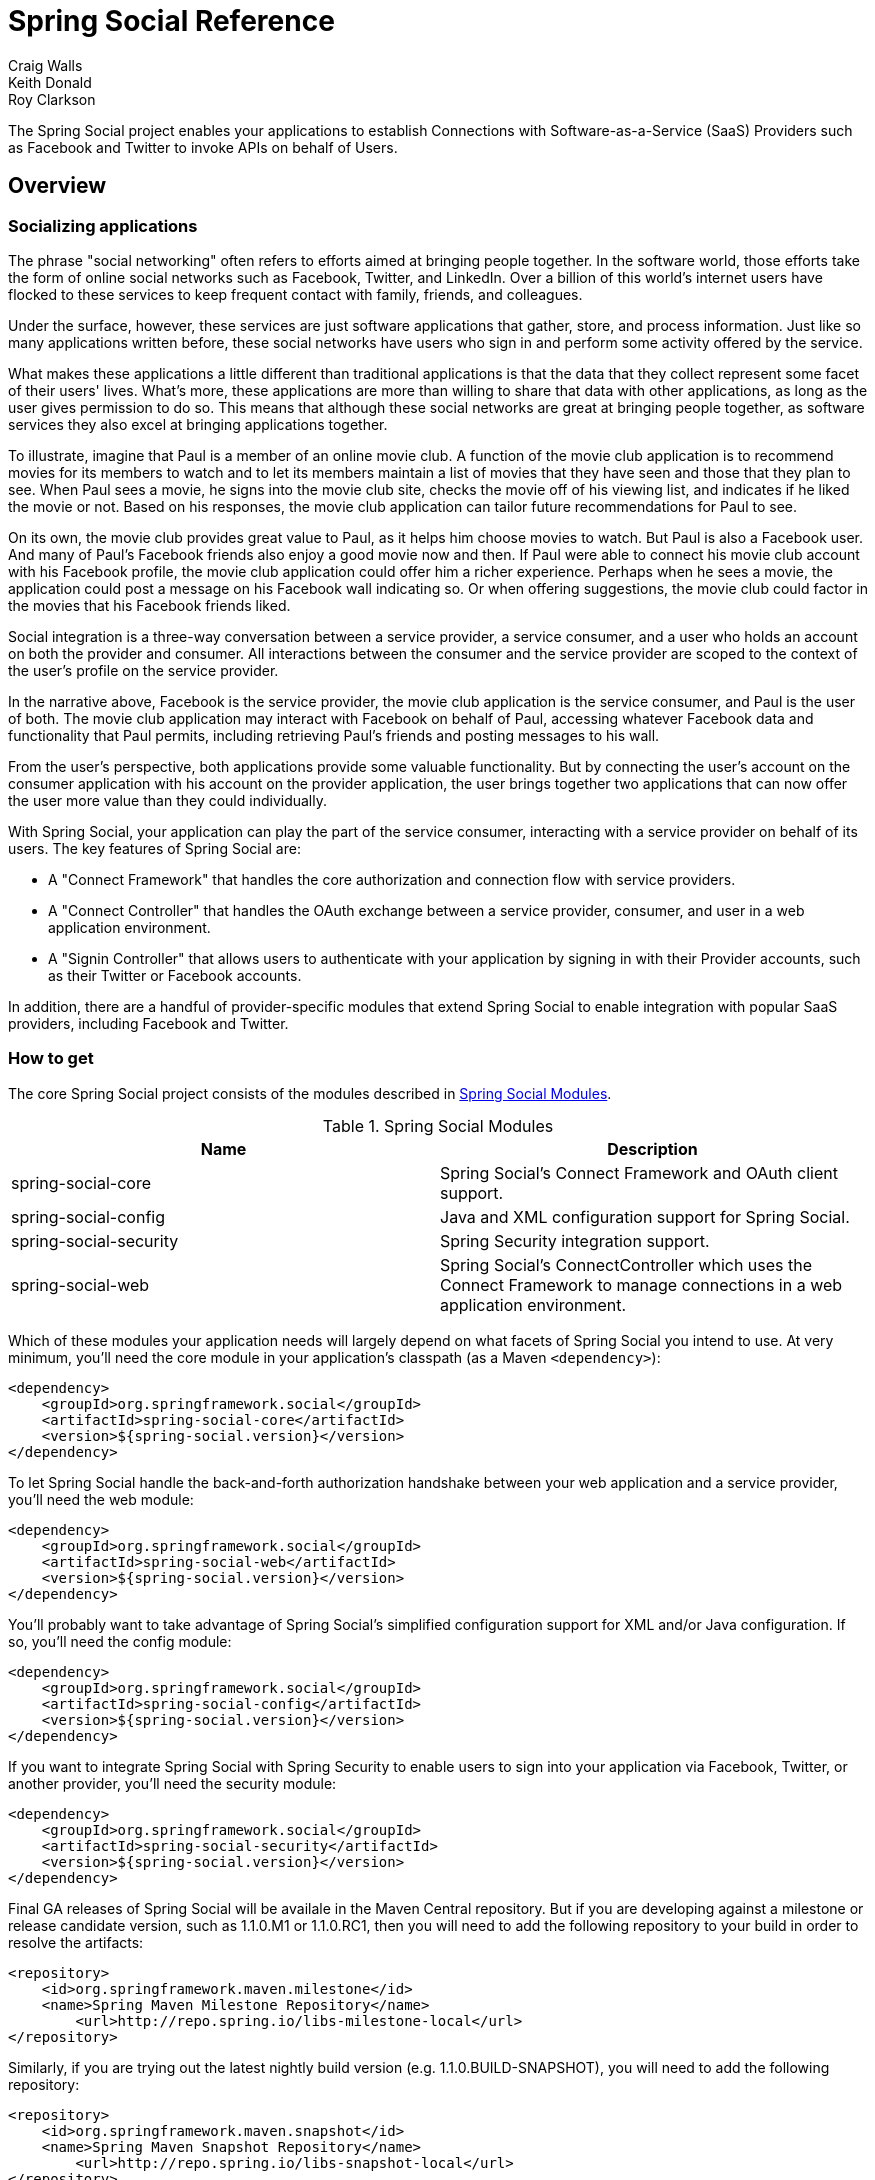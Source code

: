 = Spring Social Reference
Craig Walls; Keith Donald; Roy Clarkson

The Spring Social project enables your applications to establish
Connections with Software-as-a-Service (SaaS) Providers such as Facebook
and Twitter to invoke APIs on behalf of Users.

== Overview

[[section_preface]]
=== Socializing applications
The phrase "social networking" often refers to efforts aimed at bringing
people together. In the software world, those efforts take the form of
online social networks such as Facebook, Twitter, and LinkedIn. Over a 
billion of this world's internet users have flocked to these
services to keep frequent contact with family, friends, and colleagues.

Under the surface, however, these services are just software
applications that gather, store, and process information. Just like so
many applications written before, these social networks have users who
sign in and perform some activity offered by the service.

What makes these applications a little different than traditional
applications is that the data that they collect represent some facet of
their users' lives. What's more, these applications are more than
willing to share that data with other applications, as long as the user
gives permission to do so. This means that although these social
networks are great at bringing people together, as software services
they also excel at bringing applications together.

To illustrate, imagine that Paul is a member of an online movie club. A
function of the movie club application is to recommend movies for its
members to watch and to let its members maintain a list of movies that
they have seen and those that they plan to see. When Paul sees a movie,
he signs into the movie club site, checks the movie off of his viewing
list, and indicates if he liked the movie or not. Based on his
responses, the movie club application can tailor future recommendations
for Paul to see.

On its own, the movie club provides great value to Paul, as it helps him
choose movies to watch. But Paul is also a Facebook user. And many of
Paul's Facebook friends also enjoy a good movie now and then. If Paul
were able to connect his movie club account with his Facebook profile,
the movie club application could offer him a richer experience. Perhaps
when he sees a movie, the application could post a message on his
Facebook wall indicating so. Or when offering suggestions, the movie
club could factor in the movies that his Facebook friends liked.

Social integration is a three-way conversation between a service
provider, a service consumer, and a user who holds an account on both
the provider and consumer. All interactions between the consumer and the
service provider are scoped to the context of the user's profile on the
service provider.

In the narrative above, Facebook is the service provider, the movie club
application is the service consumer, and Paul is the user of both. The
movie club application may interact with Facebook on behalf of Paul,
accessing whatever Facebook data and functionality that Paul permits,
including retrieving Paul's friends and posting messages to his wall.

From the user's perspective, both applications provide some valuable
functionality. But by connecting the user's account on the consumer
application with his account on the provider application, the user
brings together two applications that can now offer the user more value
than they could individually.

With Spring Social, your application can play the part of the service
consumer, interacting with a service provider on behalf of its users.
The key features of Spring Social are:

* A "Connect Framework" that handles the core authorization and
connection flow with service providers.
* A "Connect Controller" that handles the OAuth exchange between a
service provider, consumer, and user in a web application environment.
* A "Signin Controller" that allows users to authenticate with your
application by signing in with their Provider accounts, such as their
Twitter or Facebook accounts.

In addition, there are a handful of provider-specific modules that
extend Spring Social to enable integration with popular SaaS providers,
including Facebook and Twitter.

[[section_how-to-get]]
=== How to get
The core Spring Social project consists of the modules described in <<table_modules>>.

[[table_modules]]
.Spring Social Modules
[options="header"]
|=======================================================================
|Name |Description
|spring-social-core |Spring Social's Connect Framework and OAuth client support.
|spring-social-config |Java and XML configuration support for Spring Social.
|spring-social-security |Spring Security integration support.
|spring-social-web |Spring Social's ConnectController which uses the Connect Framework to manage connections in a web application environment.
|=======================================================================

Which of these modules your application needs will largely depend on
what facets of Spring Social you intend to use. At very minimum, you'll
need the core module in your application's classpath (as a Maven `<dependency>`):

```xml
<dependency>
    <groupId>org.springframework.social</groupId>
    <artifactId>spring-social-core</artifactId>
    <version>${spring-social.version}</version>
</dependency>
```

To let Spring Social handle the back-and-forth authorization handshake
between your web application and a service provider, you'll need the web
module:

```xml
<dependency>
    <groupId>org.springframework.social</groupId>
    <artifactId>spring-social-web</artifactId>
    <version>${spring-social.version}</version>
</dependency>
```

You'll probably want to take advantage of Spring Social's simplified configuration
support for XML and/or Java configuration. If so, you'll need the config module:

```xml
<dependency>
    <groupId>org.springframework.social</groupId>
    <artifactId>spring-social-config</artifactId>
    <version>${spring-social.version}</version>
</dependency>
```

If you want to integrate Spring Social with Spring Security to enable users to sign
into your application via Facebook, Twitter, or another provider, you'll need the
security module:

```xml
<dependency>
    <groupId>org.springframework.social</groupId>
    <artifactId>spring-social-security</artifactId>
    <version>${spring-social.version}</version>
</dependency>
```

Final GA releases of Spring Social will be availale in the Maven Central repository.
But if you are developing against a milestone or release candidate version,
such as 1.1.0.M1 or 1.1.0.RC1, then you will need to add the following
repository to your build in order to resolve the artifacts:

```xml
<repository>
    <id>org.springframework.maven.milestone</id>
    <name>Spring Maven Milestone Repository</name>
        <url>http://repo.spring.io/libs-milestone-local</url>
</repository>
```

Similarly, if you are trying out the latest nightly build version (e.g.
1.1.0.BUILD-SNAPSHOT), you will need to add the following repository:

```xml
<repository>
    <id>org.springframework.maven.snapshot</id>
    <name>Spring Maven Snapshot Repository</name>
        <url>http://repo.spring.io/libs-snapshot-local</url>
</repository>
```

[[section_client-modules]]
==== Client modules
In addition to modules that make up the core Spring Social project,
there are a number of provider-specific client modules that are released
separately that provide connectivity and API bindings to popular SaaS
providers. These client modules are listed in <<table_clientModules>>.

[[table_clientModules]]
.Spring Social Client Modules
[options="header"]
|=======================================================================
|Name |Maven group ID |Maven artifact ID
|http://docs.spring.io/spring-social-facebook/docs/1.0.x/reference/html/[Spring Social Facebook] |org.springframework.social |spring-social-facebook
|http://docs.spring.io/spring-social-twitter/docs/1.0.x/reference/html/[Spring Social Twitter] |org.springframework.social |spring-social-twitter
|http://docs.spring.io/spring-social-linkedin/docs/1.0.x/reference/html/[Spring Social LinkedIn] |org.springframework.social |spring-social-linkedin
|http://docs.spring.io/spring-social-github/docs/1.0.x/reference/html/[Spring Social GitHub] |org.springframework.social |spring-social-github
|http://docs.spring.io/spring-social-tripit/docs/1.0.x/reference/html/[Spring Social TripIt] |org.springframework.social |spring-social-tripit
|=======================================================================

All of these modules are optional, depending on the connectivity needs
of your application. For instance, if your application will connect with
Facebook, you'll want to add the Facebook module to your project:

```xml
<dependency>
    <groupId>org.springframework.social</groupId>
    <artifactId>spring-social-facebook</artifactId>
    <version>${spring-social-facebook.version}</version>
</dependency>
```

Note that each of the client modules will progress and release on a
different schedule than Spring Social. Consequently, the version numbers
for any given client module may not align with Spring Social or any
other client module.

Refer to each client module's reference documentation for details on
connectivity and the API binding.

[[section_dependencies]]
==== Dependencies
Spring Social depends on a few things to run. Most dependencies are
optional and an effort has been made to keep the required dependencies
to a minimum. The project dependencies are described in this section.

===== Java
Spring Social requires Java 1.6 or greater.

===== Java Servlet API
The Spring Social web support requires Java Servlet 2.5 or greater
(Tomcat 6+). We recommend, however, that you use Java Servlet 3.0 or greater.

===== Spring Framework
Spring Social depends on RestTemplate provided by the core
http://www.springsource.org/documentation[Spring Framework] in the
spring-web module. It requires Spring Framework version 3.1 or above, although
Spring Framework 4.0 is recommended.

===== Spring Security Crypto
If you're not already using Spring Security to secure your application,
you'll need to add the standalone crypto module. This is required for
OAuth1 request signing and encrypting credentials when persisting
Connection data. If you're already using Spring Security, there is
nothing for you to do because the crypto library comes included.

```xml
<dependency>
    <groupId>org.springframework.security</groupId>
    <artifactId>spring-security-crypto</artifactId>
    <version>3.2.1.RELEASE</version>
</dependency>
```

===== Apache HttpComponents
Spring Social has an optional dependency on
http://hc.apache.org/httpcomponents-client-ga[Apache HttpComponents]. If
the HttpComponents HttpClient library is present, it will use it as the
HTTP client (which is generally recommended). Otherwise, it will fall
back on standard J2SE facilities.

```xml
<dependency>
    <groupId>org.apache.httpcomponents</groupId>
    <artifactId>httpclient</artifactId>
    <version>4.3.3</version>
</dependency>
```

===== Jackson JSON Processor
Spring Social's provider API bindings rely on the
http://jackson.codehaus.org/[Jackson JSON Processor] to map JSON
responses to Java objects. Each binding, such as Facebook or Twitter,
transitively depends on Jackson 2.3.2, so there's nothing special to do
to add Jackson to your project's Maven or Gradle build.

==== Sample Code
We have created a few sample applications to illustrate the capabilities
of Spring Social. To obtain the
https://github.com/SpringSource/spring-social-samples code, use the
following git command:

```sh
$ git clone git://github.com/SpringSource/spring-social-samples.git
```

The Spring Social Samples project includes the following samples:

* spring-social-quickstart - Designed to get you up and running quickly.
* spring-social-showcase - Illustrates most of Spring Social's features.
* spring-social-showcase-sec - Illustrates most of Spring Social's features,
including Spring Security integration.
* spring-social-movies - Shows how to extend Spring Social to implement
a new ServiceProvider and API binding.
* spring-social-twitter4j - Shows how to extend Spring Social and re-use
an existing API binding.
* spring-social-popup - Shows how to use Spring Social to drive a
browser popup-based connection flow.
* spring-social-canvas - Demonstrates how to use Spring Social within a
Facebook Canvas application.

[[section_connectFramework]]
== Service Provider 'Connect' Framework
The `spring-social-core` module includes a _Service Provider Connect Framework_ 
for managing connections to Software-as-a-Service (SaaS)
providers such as Facebook and Twitter. This framework allows your
application to establish connections between local user accounts and
accounts those users have with external service providers. Once a
connection is established, it can be be used to obtain a strongly-typed
Java binding to the ServiceProvider's API, giving your application the
ability to invoke the API on behalf of a user.

To illustrate, consider Facebook as an example ServiceProvider. Suppose
your application, AcmeApp, allows users to share content with their
Facebook friends. To support this, a connection needs to be established
between a user's AcmeApp account and her Facebook account. Once
established, a Facebook instance can be obtained and used to post
content to the user's wall. Spring Social's 'Connect' framework provides
a clean API for managing service provider connections such as this.

[[section_coreApi]]
=== Core API
The `Connection<A>` interface models a connection to an external service
provider such as Facebook:

```java
public interface Connection<A> extends Serializable {
    
    ConnectionKey getKey();
    
    String getDisplayName();

    String getProfileUrl();

    String getImageUrl();

    void sync();

    boolean test();

    boolean hasExpired();

    void refresh();

    UserProfile fetchUserProfile();

    void updateStatus(String message);

    A getApi();

    ConnectionData createData();

}
```

Each connection is uniquely identified by a composite key consisting of
a `providerId` (e.g. 'facebook') and connected `providerUserId` (e.g.
'738140579', for Craig Walls' Facebook ID). This key tells you what
provider user the connection is connected to.

A connection has a number of meta-properties that can be used to render
it on a screen, including a `displayName`, `profileUrl`, and `imageUrl`. As an
example, the following HTML template snippet could be used to generate a
link to the connected user's profile on the provider's site:

```xml
<img src="${connection.imageUrl}" /> <a href="${connection.profileUrl}">${connection.displayName}</a>            
```

The value of these properties may depend on the state of the provider
user's profile. In this case, `sync()` can be called to synchronize these
values if the user's profile is updated.

A connection can be tested to determine if its authorization credentials
are valid. If invalid, the connection may have expired or been revoked
by the provider. If the connection has expired, a connection may be
refreshed to renew its authorization credentials.

A connection provides several operations that allow the client
application to invoke the ServiceProvider's API in a uniform way. This
includes the ability to fetch a model of the user's profile and update
the user's status in the provider's system.

A connection's parameterized type `<A>` represents the Java binding to the
ServiceProvider's native API. An instance of this API binding can be
obtained by calling `getApi()`. As an example, a Facebook connection
instance would be parameterized as `Connection<Facebook>`. `getApi()`
would return a Facebook instance that provides a Java binding to
Facebook's graph API for a specific Facebook user.

Finally, the internal state of a connection can be captured for transfer
between layers of your application by calling `createData()`. This could
be used to persist the connection in a database, or serialize it over
the network.

To put this model into action, suppose we have a reference to a
`Connection<Twitter>` instance. Suppose the connected user is the Twitter
user with screen name 'jbauer'.

1.  Connection#getKey() would return ('twitter', '14710604') where
'14710604' is @jbauer's Twitter-assigned user id that never changes.
2.  Connection#getDisplayName() would return '@jbauer'.
3.  Connection#getProfileUrl() would return
'http://twitter.com/jbauer'.
4.  Connection#getImageUrl() would return
'http://a0.twimg.com/profile_images/105951287/IMG_5863_2_normal.jpg'.
5.  Connection#sync() would synchronize the state of the connection with
@jbauer's profile.
6.  Connection#test() would return true indicating the authorization
credentials associated with the Twitter connection are valid. This
assumes Twitter has not revoked the AcmeApp client application, and
@jbauer has not reset his authorization credentials (Twitter
connections do not expire).
7.  Connection#hasExpired() would return false.
8.  Connection#refresh() would not do anything since connections to
Twitter do not expire.
9.  Connection#fetchUserProfile() would make a remote API call to
Twitter to get @jbauer's profile data and normalize it into a
UserProfile model.
10. Connection#updateStatus(String) would post a status update to
@jbauer's timeline.
11. Connection#getApi() would return a Twitter giving the client
application access to the full capabilities of Twitter's native API.
12. Connection#createData() would return ConnectionData that could be
serialized and used to restore the connection at a later time.

[[section_establishingConnections]]
=== Establishing connections
So far we have discussed how existing connections are modeled, but we
have not yet discussed how new connections are established. The manner
in which connections between local users and provider users are
established varies based on the authorization protocol used by the
ServiceProvider. Some service providers use OAuth, others use Basic
Auth, others may use something else. Spring Social currently provides
native support for OAuth-based service providers, including support for
OAuth 1 and OAuth 2. This covers the leading social networks, such as
Facebook and Twitter, all of which use OAuth to secure their APIs.
Support for other authorization protocols can be added by extending the
framework.

Each authorization protocol is treated as an implementation detail where
protocol-specifics are kept out of the core Connection API. A
ConnectionFactory abstraction encapsulates the construction of
connections that use a specific authorization protocol. In the following
sections, we will discuss the major ConnectionFactory classes provided
by the framework. Each section will also describe the protocol-specific
flow required to establish a new connection.

[[section_oauth2ServiceProviders]]
==== OAuth2 service providers
OAuth 2 is rapidly becoming a preferred authorization protocol, and is
used by major service providers such as Facebook, Github, Foursquare,
and Google. In Spring Social, an `OAuth2ConnectionFactory` is used to
establish connections with a OAuth2-based service provider:

```java
public class OAuth2ConnectionFactory<A> extends ConnectionFactory<A> {

    public OAuth2Operations getOAuthOperations();

    public Connection<A> createConnection(AccessGrant accessGrant);

    public Connection<A> createConnection(ConnectionData data);

    public void setScope(String scope);

    public String getScope();

    public String generateState();

    public boolean supportsStateParameter();

}
```

`getOAuthOperations()` returns an API to use to conduct the authorization
flow, or "OAuth Dance", with a service provider. The result of this flow
is an AccessGrant that can be used to establish a connection with a
local user account by calling createConnection. The OAuth2Operations
interface is shown below:

```java
public interface OAuth2Operations {

    String buildAuthorizeUrl(OAuth2Parameters parameters);

    String buildAuthorizeUrl(GrantType grantType, OAuth2Parameters parameters);

    String buildAuthenticateUrl(OAuth2Parameters parameters);

    String buildAuthenticateUrl(GrantType grantType, OAuth2Parameters parameters);

    AccessGrant exchangeForAccess(String authorizationCode, String redirectUri, 
        MultiValueMap<String, String> additionalParameters);

    AccessGrant exchangeCredentialsForAccess(String username, String password, 
        MultiValueMap<String, String> additionalParameters);

    AccessGrant refreshAccess(String refreshToken,
        MultiValueMap<String, String> additionalParameters);

    AccessGrant authenticateClient();

    AccessGrant authenticateClient(String scope);

}
```

Callers are first expected to call `buildAuthorizeUrl(GrantType, OAuth2Parameters)` 
to construct the URL to redirect the user to for
connection authorization. Upon user authorization, the authorization code
returned by the provider should be exchanged for an `AccessGrant`. The
`AccessGrant` should then used to create a connection. This flow is
illustrated below:

image:resources/images/oauth2_flow.png[image]

As you can see, there is a back-and-forth conversation that takes place
between the application and the service provider to grant the
application access to the provider account. This exchange, commonly
known as the "OAuth Dance", follows these steps:

1.  The flow starts by the application redirecting the user to the
provider's authorization URL. Here the provider displays a web page
asking the user if he or she wishes to grant the application access to
read and update their data.
2.  The user agrees to grant the application access.
3.  The service provider redirects the user back to the application (via
the redirect URI), passing an authorization code as a parameter.
4.  The application exchanges the authorization code for an access
grant.
5.  The service provider issues the access grant to the application. The
grant includes an access token and a refresh token. One receipt of these
tokens, the "OAuth dance" is complete.
6.  The application uses the AccessGrant to establish a connection
between the local user account and the external provider account. With
the connection established, the application can now obtain a reference
to the Service API and invoke the provider on behalf of the user.

The example code below shows use of a FacebookConnectionFactory to
create a connection to Facebook using the OAuth2 server-side flow
illustrated above. Here, `FacebookConnectionFactory` is a subclass of
`OAuth2ConnectionFactory`:

```java
FacebookConnectionFactory connectionFactory = 
    new FacebookConnectionFactory("clientId", "clientSecret");
OAuth2Operations oauthOperations = connectionFactory.getOAuthOperations();
OAuth2Parameters params = new OAuth2Parameters();
params.setRedirectUri("https://my-callback-url");
String authorizeUrl = oauthOperations.buildAuthorizeUrl(params);
response.sendRedirect(authorizeUrl);

// upon receiving the callback from the provider:
AccessGrant accessGrant = oauthOperations.exchangeForAccess(authorizationCode, "https://my-callback-url", null);
Connection<Facebook> connection = connectionFactory.createConnection(accessGrant);
```

The following example illustrates the client-side "implicit"
authorization flow also supported by OAuth2. The difference between this
flow and the server-side "authorization code" flow above is the provider
callback directly contains the access grant (no additional exchange is
necessary). This flow is appropriate for clients incapable of keeping
the access grant credentials confidential, such as a mobile device or
JavaScript-based user agent.

```java
FacebookConnectionFactory connectionFactory = 
    new FacebookConnectionFactory("clientId", "clientSecret");
OAuth2Operations oauthOperations = connectionFactory.getOAuthOperations();
OAuth2Parameters params = new OAuth2Parameters();
params.setRedirectUri("https://my-callback-url");
String authorizeUrl = oauthOperations.buildAuthorizeUrl(GrantType.IMPLICIT_GRANT, params);
response.sendRedirect(authorizeUrl);

// upon receiving the callback from the provider:
AccessGrant accessGrant = new AccessGrant(accessToken);
Connection<Facebook> connection = connectionFactory.createConnection(accessGrant);
```

[[section_oauth1ServiceProviders]]
==== OAuth1 service providers

OAuth 1 is the previous version of the OAuth protocol. It is more
complex OAuth 2, and sufficiently different that it is supported
separately. Twitter, Linked In, and TripIt are some of the well-known
ServiceProviders that use OAuth 1. In Spring Social, the
OAuth1ConnectionFactory allows you to create connections to a
OAuth1-based Service Provider:

```java
public class OAuth1ConnectionFactory<A> extends ConnectionFactory<A> {

    public OAuth1Operations getOAuthOperations();

    public Connection<A> createConnection(OAuthToken accessToken);

    public Connection<A> createConnection(ConnectionData data);

}
```

Like a OAuth2-based provider, getOAuthOperations() returns an API to use
to conduct the authorization flow, or "OAuth Dance". The result of the
OAuth 1 flow is an `OAuthToken` that can be used to establish a connection
with a local user account by calling `createConnection()`. The
`OAuth1Operations` interface is shown below:

```java
public interface OAuth1Operations {

    OAuth1Version getVersion();

    OAuthToken fetchRequestToken(String callbackUrl, 
        MultiValueMap<String, String> additionalParameters);

    String buildAuthorizeUrl(String requestToken, OAuth1Parameters parameters);

    String buildAuthenticateUrl(String requestToken, OAuth1Parameters parameters);

    OAuthToken exchangeForAccessToken(AuthorizedRequestToken requestToken, 
        MultiValueMap<String, String> additionalParameters);

}
```

Callers are first expected to call `fetchNewRequestToken(String)` to
obtain a temporary token from the service provider to use during the
authorization session. Next, callers should call
`buildAuthorizeUrl(String, OAuth1Parameters)` to construct the URL to
redirect the user to for connection authorization. Upon user
authorization, the authorized request token returned by the provider
should be exchanged for an access token. The access token should then
used to create a connection. This flow is illustrated below:

image:resources/images/oauth1_flow.png[image]

1.  The flow starts with the application asking for a request token. The
purpose of the request token is to obtain user approval and it can only
be used to obtain an access token. In OAuth 1.0a, the consumer callback
URL is passed to the provider when asking for a request token.
2.  The service provider issues a request token to the consumer.
3.  The application redirects the user to the provider's authorization
page, passing the request token as a parameter. In OAuth 1.0, the
callback URL is also passed as a parameter in this step.
4.  The service provider prompts the user to authorize the consumer
application and the user agrees.
5.  The service provider redirects the user's browser back to the
application (via the callback URL). In OAuth 1.0a, this redirect
includes a verifier code as a parameter. At this point, the request
token is authorized.
6.  The application exchanges the authorized request token (including
the verifier in OAuth 1.0a) for an access token.
7.  The service provider issues an access token to the consumer. The
"dance" is now complete.
8.  The application uses the access token to establish a connection
between the local user account and the external provider account. With
the connection established, the application can now obtain a reference
to the Service API and invoke the provider on behalf of the user.

The example code below shows use of a TwitterConnectionFactory to create
a connection to Facebook using the OAuth1 server-side flow illustrated
above. Here, TwitterConnectionFactory is a subclass of
OAuth1ConnectionFactory:

```java
TwitterConnectionFactory connectionFactory = 
    new TwitterConnectionFactory("consumerKey", "consumerSecret");
OAuth1Operations oauthOperations = connectionFactory.getOAuthOperations();
OAuthToken requestToken = oauthOperations.fetchRequestToken("https://my-callback-url", null);
String authorizeUrl = oauthOperations.buildAuthorizeUrl(requestToken, OAuth1Parameters.NONE);
response.sendRedirect(authorizeUrl);

// upon receiving the callback from the provider:
OAuthToken accessToken = oauthOperations.exchangeForAccessToken(
    new AuthorizedRequestToken(requestToken, oauthVerifier), null);
Connection<Twitter> connection = connectionFactory.createConnection(accessToken);
```

[[section_registeringConnectionFactories]]
==== Registering ConnectionFactory instances

As you will see in subsequent sections of this reference guide, Spring
Social provides infrastructure for establishing connections to one or
more providers in a dynamic, self-service manner. For example, one
client application may allow users to connect to Facebook, Twitter, and
LinkedIn. Another might integrate Github and Pivotal Tracker. 
In Java configuration, you can configure connection factories by overriding `SocialConfigurer`'s 
`addConnectionFactories()` method:

```java
@Override
public void addConnectionFactories(ConnectionFactoryConfigurer cfConfig, Environment env) {
	cfConfig.addConnectionFactory(new TwitterConnectionFactory("clientId", "clientSecret"));
	cfConfig.addConnectionFactory(new TwitterConnectionFactory("consumerKey", "consumerSecret"));
	cfConfig.addConnectionFactory(new LinkedInConnectionFactory("consumerKey", "consumerSecret"));
}
```

This creates a registry of connection factories that other objects can use
to lookup connection factories dynamically.
The connection factory registry implements the `ConnectionFactoryLocator` interface:

```java
public interface ConnectionFactoryLocator {

    ConnectionFactory<?> getConnectionFactory(String providerId);

    <A> ConnectionFactory<A> getConnectionFactory(Class<A> apiType);
    
    Set<String> registeredProviderIds();

}
```

Example usage of a `ConnectionFactoryLocator` is shown below:

```java
// generic lookup by providerId
ConnectionFactory<?> connectionFactory = locator.getConnectionFactory("facebook");

// typed lookup by service api type
ConnectionFactory<Facebook> connectionFactory = locator.getConnectionFactory(Facebook.class);    
```

[[section_persistingConnections]]
=== Persisting connections
After a connection has been established, you may wish to persist it for
later use. This makes things convenient for the user since a connection
can simply be restored from its persistent form and does not need to be
established again. Spring Social provides a `ConnectionRepository`
interface for managing the persistence of a user's connections:

```java
public interface ConnectionRepository {

    MultiValueMap<String, Connection<?>> findAllConnections();
    
    List<Connection<?>> findConnections(String providerId);

    <A> List<Connection<A>> findConnections(Class<A> apiType);

    MultiValueMap<String, Connection<?>> findConnectionsToUsers(
        MultiValueMap<String, String> providerUserIds);

    Connection<?> getConnection(ConnectionKey connectionKey);

    <A> Connection<A> getConnection(Class<A> apiType, String providerUserId);   

    <A> Connection<A> getPrimaryConnection(Class<A> apiType);

    <A> Connection<A> findPrimaryConnection(Class<A> apiType);
    
    void addConnection(Connection<?> connection);

    void updateConnection(Connection<?> connection);

    void removeConnections(String providerId);

    void removeConnection(ConnectionKey connectionKey);

}
```

As you can see, this interface provides a number of operations for
adding, updating, removing, and finding `Connection`s. Consult the JavaDoc
API of this interface for a full description of these operations. Note
that all operations on this repository are scoped relative to the
"current user" that has authenticated with your local application. For
standalone, desktop, or mobile environments that only have one user this
distinction isn't important. In a multi-user web application
environment, this implies `ConnectionRepository` instances will be
request-scoped.

For multi-user environments, Spring Social provides a
`UsersConnectionRepository` that provides access to the global store of
connections across all users:

```java
public interface UsersConnectionRepository {

    List<String> findUserIdsWithConnection(Connection<?> connection);

    Set<String> findUserIdsConnectedTo(String providerId, Set<String> providerUserIds);

    ConnectionRepository createConnectionRepository(String userId);

}
```

As you can see, this repository acts as a factory for
`ConnectionRepository` instances scoped to a single user, as well as
exposes a couple of multi-user operations. These operations include the
ability to lookup the local userIds associated with connections to
support provider user sign-in and "registered friends" scenarios.
Consult the JavaDoc API of this interface for a full description.

[[section_jdbcConnectionFactory]]
==== JDBC-based persistence
Spring Social provides a `JdbcUsersConnectionRepository` implementation
capable of persisting connections to a RDBMS. The database schema
designed to back this repository is defined as follows:

```sql
create table UserConnection (userId varchar(255) not null,
    providerId varchar(255) not null,
    providerUserId varchar(255),
    rank int not null,
    displayName varchar(255),
    profileUrl varchar(512),
    imageUrl varchar(512),
    accessToken varchar(255) not null,                  
    secret varchar(255),
    refreshToken varchar(255),
    expireTime bigint,
    primary key (userId, providerId, providerUserId));
create unique index UserConnectionRank on UserConnection(userId, providerId, rank);
```

For convenience in bootstrapping the schema from a running application,
this schema definition is available in the `spring-social-core` module
as a resource at the path
/org/springframework/social/connect/jdbc/JdbcUsersConnectionRepository.sql.
Note that although this schema was designed with compatibility in mind,
it may not be compatible with all databases. You may need to adapt this
schema definition to accommodate any peculiarities of your chosen
database.

The implementation also provides support for encrypting authorization
credentials so they are not stored in plain-text.

The example code below demonstrates construction and usage of a
`JdbcUsersConnectionRepository`:

```java
// JDBC DataSource pointing to the DB where connection data is stored
DataSource dataSource = ...;

// locator for factories needed to construct Connections when restoring from persistent form
ConnectionFactoryLocator connectionFactoryLocator = ...;

// encryptor of connection authorization credentials
TextEncryptor encryptor = ...;

UsersConnectionRepository usersConnectionRepository =
    new JdbcUsersConnectionRepository(dataSource, connectionFactoryLocator, encryptor);

// create a connection repository for the single-user 'jbauer'
ConnectionRepository repository = usersConnectionRepository.createConnectionRepository("jbauer");

// find jbauer's primary Facebook connection
Connection<Facebook> connection = repository.findPrimaryConnection(Facebook.class);
```

[[section_inMemoryConnectionFactory]]
==== Persisting connections in memory

As a convenient alternative to `JdbcUsersConnectionRepository` and `JdbcConnectionRepository`,
Spring Social also provides `InMemoryUsersConnectionRepository` and `InMemoryConnectionRepository`.
These in-memory repositories are useful for development-time and testing, but aren't recommended for
production use.

The example code below demonstrates construction and usage of an `InMemoryUsersConnectionRepository`:

```java
// locator for factories needed to construct Connections when restoring from persistent form
ConnectionFactoryLocator connectionFactoryLocator = ...;

UsersConnectionRepository usersConnectionRepository =
    new InMemoryUsersConnectionRepository(connectionFactoryLocator);

// create a connection repository for the single-user 'jbauer'
ConnectionRepository repository = usersConnectionRepository.createConnectionRepository("jbauer");

// find jbauer's primary Facebook connection
Connection<Facebook> connection = repository.findPrimaryConnection(Facebook.class);
```


[[section_implementing]]
== Adding Support for a New Service Provider
Spring Social makes it easy to add support for service providers that
are not already supported by the framework. If you review the existing
client modules, such as spring-social-twitter and
spring-social-facebook, you will discover they are implemented in a
consistent manner and they apply a set of well-defined extension points.
In this chapter, you will learn how to add support for new service
providers you wish to integrate into your applications.

The process of adding support for a new service provider consists of
several steps:

1.  Create a source project for the client code e.g.
`spring-social-twitter`.
2.  Develop or integrate a Java binding to the provider's API e.g.
`Twitter`.
3.  Create a ServiceProvider model that allows users to authorize with
the remote provider and obtain authorized API instances e.g.
`TwitterServiceProvider`.
4.  Create an ApiAdapter that maps the provider's native API onto the
uniform Connection model e.g. `TwitterAdapter`.
5.  Finally, create a ConnectionFactory that wraps the other artifacts
up and provides a simple interface for establishing connections e.g.
`TwitterConnectionFactory`.

The following sections of this chapter walk you through each of the
steps with examples.

[[section_creatingAProviderProject]]
=== Creating a source project for the provider client code

A Spring Social client module is a standard Java project that builds a
single jar artifact e.g. spring-social-twitter.jar. We recommend the
code structure of a client module follow the guidelines described below.

[[section_codeStructureGuidelines]]
==== Code structure guidelines
We recommend the code for a new Spring Social client module reside
within the `org.springframework.social.{providerId}` base package, where
\{providerId} is a unique identifier you assign to the service provider
you are adding support for. Consider some of the providers already
supported by the framework as examples:

.Spring Social Client Modules
[options="header",]
|=====================================================================
|Provider ID |Artifact Name |Base Package
|facebook |spring-social-facebook |org.springframework.social.facebook
|twitter |spring-social-twitter |org.springframework.social.twitter
|linkedin |spring-social-linkedin |org.springframework.social.linkedin
|=====================================================================

Within the base package, we recommend the following subpackage
structure:

.Module Structure
[options="header",]
|=======================================================================
|Subpackage |Description
|api |The public interface that defines the API binding.
|api.impl |The implementation of the API binding.
|connect |The types necessary to establish connections to the service provider.
|=======================================================================

You can see this recommended structure in action by reviewing one of the
other client modules such as spring-social-twitter:

Here, the central service API type, Twitter, is located in the api
package along with its supporting operations types and data transfer
object types. The primary implementation of that interface,
TwitterTemplate, is located in the api.impl package (along with other
package-private impl types have that been excluded from this view).
Finally, the connect package contains the implementations of various
connect SPIs that enable connections to Twitter to be established and
persisted.

[[]]
=== Developing a Java binding to the provider's API

Spring Social favors the development of strongly-typed Java bindings to
external service provider APIs. This provides a simple, domain-oriented
interface for Java applications to use to consume the API. When adding
support for a new service provider, if no suitable Java binding already
exists you'll need to develop one. If one already exists, such as
Twitter4j for example, it is possible to integrate it into the
framework.

[[]]
==== Designing a new Java API binding

API developers retain full control over the design and implementation of
their Java bindings. That said, we offer several design guidelines in an
effort to improve overall consistency and quality:

* _Favor separating the API binding interface from the implementation._
This is illustrated in the spring-social-twitter example in the previous
section. There, "Twitter" is the central API binding type and it is
declared in the org.springframework.social.twitter.api package with
other public types. "TwitterTemplate" is the primary implementation of
this interface and is located in the
org.springframework.social.twitter.api.impl subpackage along with other
package-private implementation types.
* _Favor organizing the API binding hierarchically by RESTful resource._
REST-based APIs typically expose access to a number of resources in an
hierarchical manner. For example, Twitter's API provides access to
"status timelines", "searches", "lists", "direct messages", "friends",
"geo location", and "users". Rather than add all operations across these
resources to a single flat "Twitter" interface, the Twitter interface is
organized hierarchically:

```java
public interface Twitter extends ApiBinding {
    
    BlockOperations blockOperations();

    DirectMessageOperations directMessageOperations();

    FriendOperations friendOperations();

    GeoOperations geoOperations();

    ListOperations listOperations();

    SearchOperations searchOperations();
    
    StreamingOperations streamingOperations();

    TimelineOperations timelineOperations();

    UserOperations userOperations();

    RestOperations restOperations();

}
```

DirectMessageOperations, for example, contains API bindings to Twitter's
"direct_messages" resource:

```java
public interface DirectMessageOperations {

    List<DirectMessage> getDirectMessagesReceived();

    List<DirectMessage> getDirectMessagesReceived(int page, int pageSize);

    List<DirectMessage> getDirectMessagesReceived(int page, int pageSize, long sinceId, long maxId);

    List<DirectMessage> getDirectMessagesSent();

    List<DirectMessage> getDirectMessagesSent(int page, int pageSize);

    List<DirectMessage> getDirectMessagesSent(int page, int pageSize, long sinceId, long maxId);

    DirectMessage getDirectMessage(long id);

    void sendDirectMessage(String toScreenName, String text);

    void sendDirectMessage(long toUserId, String text);
    
    void deleteDirectMessage(long messageId);
}
```

[[]]
==== Implementing a new Java API binding

API developers are free to implement their Java API binding with
whatever REST/HTTP client they see fit. That said, Spring Social's
existing API bindings such as spring-social-twitter all use Spring
Framework's RestTemplate in conjunction with the Jackson JSON
ObjectMapper and Apache HttpComponents HTTP client. RestTemplate is a
popular REST client that provides a uniform object mapping interface
across a variety of data exchange formats (JSON, XML, etc). Jackson is
the leading Java-based JSON marshalling technology. Apache
HttpComponents has proven to be the most robust HTTP client (if it is
not available on the classpath Spring Social will fallback to standard
J2SE facilities, however). To help promote consistency across Spring
Social's supported bindings, we do recommend you consider these
implementation technologies (and please let us know if they do not meet
your needs).

Spring Social has adopted a convention where each API implementation
class is named "\{ProviderId}Template" e.g. TwitterTemplate. We favor
this convention unless there is a good reason to deviate from it. As
discussed in the previous section, we recommend keeping implementation
types separate from the public API types. We also recommend keeping
internal implementation details package-private.

The way in which an API binding implementation is constructed will vary
based on the API's authorization protocol. For APIs secured with OAuth1,
the consumerKey, consumerSecret, accessToken, and accessTokenSecret will
be required for construction:

```java
public TwitterTemplate(String consumerKey, String consumerSecret, String accessToken, 
    String accessTokenSecret) { ... }
```

For OAuth2, only the access token should be required:

```java
public FacebookTemplate(String accessToken) { ... }
```

Each request made to the API server needs to be signed with the
authorization credentials provided during construction of the binding.
This signing process consists of adding an "Authorization" header to
each client request before it is executed. For OAuth1, the process is
quite complicated, and is used to support an elaborate request signature
verification algorithm between the client and server. For OAuth2, it is
a lot simpler, but does still vary across the various drafts of the
OAuth2 specification.

To encapsulate this complexity, for each authorization protocol Spring
Social provides a `ApiTemplate` base class you may extend from to
construct a pre-configured RestTemplate instance that performs the
request signing for you. For OAuth1:

```java
public class TwitterTemplate extends AbstractOAuth1ApiBinding {
    public TwitterTemplate(String consumerKey, String consumerSecret, String accessToken, 
            String accessTokenSecret) {
        super(consumerKey, consumerSecret, accessToken, accessTokenSecret);
    }
}            
```

An OAuth2 example:

```java
public class FacebookTemplate extends AbstractOAuth2ApiBinding {
    public FacebookTemplate(String accessToken) {
        super(accessToken);
    }
}
```

Once configured as shown above, you simply call
`getRestTemplate()` and implement the various API operations. The existing
Spring Social client modules all invoke their RestTemplate instances in
a standard manner:

```java
public TwitterProfile getUserProfile() {
    return getRestTemplate().getForObject(buildUri("account/verify_credentials.json"),
        TwitterProfile.class);
}
```

A note on `RestTemplate` usage: we do favor the `RestTemplate` methods that
accept a URI object instead of a uri `String`. This ensures we always
properly encode client data submitted in URI query parameters, such as
screen_name below:

```java
public TwitterProfile getUserProfile(String screenName) {
    return getRestTemplate().getForObject(buildUri("users/show.json", 
        Collections.singletonMap("screen_name", screenName)), TwitterProfile.class);
}
```

For complete implementation examples, consult the source of the existing
API bindings included in Spring Social. The `spring-social-twitter` and
`spring-social-facebook` modules provide particularly good references.

[[]]
==== Testing a new Java API binding
We recommend that you use Spring's REST client testing support, including
`MockRestServiceServer` to test your API bindings.

First create an instance of `MockRestServiceServer` against the `RestTemplate`
instance used by your API implementation:

```java
TwitterTemplate twitter = new TwitterTemplate("consumerKey", "consumerSecret", "accessToken",
    "accessTokenSecret");
MockRestServer mockServer = MockRestServiceServer.createServer(twitter.getRestTemplate());
```

Then, for each test case, record expectations about how the server
should be invoked and answer what it should respond with:

```java
@Test
public void getUserProfile() {
    HttpHeaders responseHeaders = new HttpHeaders();
    responseHeaders.setContentType(MediaType.APPLICATION_JSON);
    
    mockServer.expect(requestTo("https://api.twitter.com/1.1/account/verify_credentials.json"))
              .andExpect(method(GET))
              .andRespond(withSuccess(jsonResource("twitter-profile"), APPLICATION_JSON));

    TwitterProfile profile = twitter.userOperations().getUserProfile();
    assertEquals(161064614, profile.getId());
    assertEquals("jbauer", profile.getScreenName());
}
```

In the example above the response body is written from a
twitter-profile.json file located in the same package as the test
class:

```java
private Resource jsonResource(String filename) {
    return new ClassPathResource(filename + ".json", getClass());
}
```

The content of the file should mirror the content the remote service
provider would return, allowing the client JSON deserialization behavior
to be fully tested:

```java
{
    "id":161064614,
    "screen_name":"jbauer"
}
```

For complete test examples, consult the source of the existing API
bindings included in Spring Social. The `spring-social-twitter` and
`spring-social-facebook` modules provide particularly good references.

[[]]
==== Integrating an existing Java API binding
If you are adding support for a popular service provider, chances are a
Java binding to the provider's API may already exist. For example, the
Twitter4j library has been around for awhile and provides a complete
binding to Twitter's API. Instead of developing your own binding, you
may simply wish to integrate what already exists. Spring Social's
connect framework has been carefully designed to support this scenario.

To integrate an existing API binding, simply note the binding's primary
API interface and implementation. For example, in Twitter4j the main API
interface is named "Twitter" and instances are constructed by a
TwitterFactory. You can always construct such an API instance directly,
and you'll see in the following sections how to expose an instance as
part of a Connection.

[[]]
=== Creating a ServiceProvider model
As described in the previous section, a client binding to a secure API
such as Facebook or Twitter requires valid user authorization
credentials to work. Such credentials are generally obtained by having
your application conduct an authorization "dance" or handshake with the
service provider. Spring Social provides the ServiceProvider<A>
abstraction to handle this "authorization dance". The abstraction also
acts as a factory for native API (A) instances.

Since the authorization dance is protocol-specific, a ServiceProvider
specialization exists for each authorization protocol. For example, if
you are connecting to a OAuth2-based provider, you would implement
OAuth2ServiceProvider. After you've done this, your implementation can
be used to conduct the OAuth2 dance and obtain an authorized API
instance. This is typically done in the context of a ConnectionFactory
as part of establishing a new connection to the provider. The following
sections describe the implementation steps for each ServiceProvider
type.

[[]]
==== OAuth2
To implement an OAuth2-based ServiceProvider, first create a subclass of
AbstractOAuth2ServiceProvider named \{ProviderId}ServiceProvider.
Parameterize <A> to be the Java binding to the ServiceProvider's's API.
Define a single constructor that accepts an clientId and clientSecret.
Finally, implement getApi(String) to return a new API instance.

See
`org.springframework.social.facebook.connect.FacebookServiceProvider` as
an example OAuth2ServiceProvider:

```java
public final class FacebookServiceProvider extends AbstractOAuth2ServiceProvider<Facebook> {

    public FacebookServiceProvider(String clientId, String clientSecret) {
        super(new OAuth2Template(clientId, clientSecret,
            "https://graph.facebook.com/oauth/authorize",
            "https://graph.facebook.com/oauth/access_token"));
    }

    public Facebook getApi(String accessToken) {
        return new FacebookTemplate(accessToken);
    }

}
```

In the constructor, you should call super, passing up the configured
OAuth2Template that implements OAuth2Operations. The OAuth2Template will
handle the "OAuth dance" with the provider, and should be configured
with the provided clientId and clientSecret, along with the
provider-specific authorizeUrl and accessTokenUrl.

Some providers support provider sign-in (see <<section_signin>>) through an
authentication URL that is distinct from the authorization URL. Using
the OAuth2Template constructor as shown above will assume that the
authentication URL is the same as the authorization URL. But you may
specify a different authentication URL by using OAuth2Template's other
constructor. Facebook does not have a separate authentication URL, but
for the sake of the example, suppose that Facebook's authentication URL
is "https://graph.facebook.com/oauth/authenticate". The following
implementation of the FacebookServiceProvider constructor configures the
OAuth2Template for that case:

```java
public FacebookServiceProvider(String clientId, String clientSecret) {
    super(new OAuth2Template(clientId, clientSecret,
        "https://graph.facebook.com/oauth/authorize",
        "https://graph.facebook.com/oauth/authenticate",
        "https://graph.facebook.com/oauth/access_token"));
}
```

In getApi(String), you should construct your API implementation, passing
it the access token needed to make authorized requests for protected
resources.

[[]]
==== OAuth1
To implement an OAuth1-based ServiceProvider, first create a subclass of
AbstractOAuth1ServiceProvider named \{ProviderId}ServiceProvider.
Parameterize <A> to be the Java binding to the ServiceProvider's API.
Define a single constructor that accepts a consumerKey and
consumerSecret. Finally, implement getApi(String, String) to return a
new API instance.

See `org.springframework.social.twitter.connect.TwitterServiceProvider`
as an example OAuth1ServiceProvider:

```java
public final class TwitterServiceProvider extends AbstractOAuth1ServiceProvider<Twitter> {

    public TwitterServiceProvider(String consumerKey, String consumerSecret) {
        super(consumerKey, consumerSecret, new OAuth1Template(consumerKey, consumerSecret, 
            "https://twitter.com/oauth/request_token",
            "https://twitter.com/oauth/authorize",
            "https://twitter.com/oauth/authenticate",
            "https://twitter.com/oauth/access_token"));
    }

    public Twitter getApi(String accessToken, String secret) {
        return new TwitterTemplate(getConsumerKey(), getConsumerSecret(), accessToken, secret);
    }

}
```

In the constructor, you should call super, passing up the the
consumerKey, secret, and configured OAuth1Template. The OAuth1Template
will handle the "OAuth dance" with the provider. It should be configured
with the provided consumerKey and consumerSecret, along with the
provider-specific requestTokenUrl, authorizeUrl, authenticateUrl, and
accessTokenUrl. The authenticateUrl parameter is optional and may be
left out if the provider doesn't have an authentication URL that is
different than the authorization URL.

As you can see here, OAuth1Template is constructed with Twitter's
authentication URL (used for provider sign-in; see <<section_signin>>), which is distinct
from their authorization URL. Some providers don't have separate URLs
for authentication and authorization. In those cases, you can use
OAuth1Template's other constructor which doesn't take the authentication
URL as a parameter. For example, here's how the TwitterServiceProvider
constructor would look without configuring the authentication URL:

```java
public TwitterServiceProvider(String consumerKey, String consumerSecret) {
    super(consumerKey, consumerSecret, new OAuth1Template(consumerKey, consumerSecret, 
        "https://twitter.com/oauth/request_token",
        "https://twitter.com/oauth/authorize",
        "https://twitter.com/oauth/access_token"));
}
```

In getApi(String, String), you should construct your API implementation,
passing it the four tokens needed to make authorized requests for
protected resources.

Consult the JavaDoc API of the various service provider types for more
information and subclassing options.

[[]]
=== Creating an ApiAdapter
As discussed in the previous chapter, one of the roles of a Connection
is to provide a common abstraction for a linked user account that is
applied across all service providers. The role of the ApiAdapter is to
map a provider's native API interface onto this uniform Connection
model. A connection delegates to its adapter to perform operations such
as testing the validity of its API credentials, setting metadata values,
fetching a user profile, and updating user status:

```java
public interface ApiAdapter<A> {

    boolean test(A api);
            
    void setConnectionValues(A api, ConnectionValues values);

    UserProfile fetchUserProfile(A api);
    
    void updateStatus(A api, String message);
    
}
```

Consider `org.springframework.social.twitter.connect.TwitterAdapter` as
an example implementation:

```java
public class TwitterAdapter implements ApiAdapter<Twitter> {

    public boolean test(Twitter twitter) {
        try {
            twitter.userOperations().getUserProfile();
            return true;
        } catch (ApiException e) {
            return false;
        }
    }

    public void setConnectionValues(Twitter twitter, ConnectionValues values) {
        TwitterProfile profile = twitter.userOperations().getUserProfile();
        values.setProviderUserId(Long.toString(profile.getId()));
        values.setDisplayName("@" + profile.getScreenName());
        values.setProfileUrl(profile.getProfileUrl());
        values.setImageUrl(profile.getProfileImageUrl());
    }
    
    public UserProfile fetchUserProfile(Twitter twitter) {
        TwitterProfile profile = twitter.userOperations().getUserProfile();
        return new UserProfileBuilder().setName(profile.getName()).setUsername(
            profile.getScreenName()).build();
    }
    
    public void updateStatus(Twitter twitter, String message) {
        twitter.timelineOperations().updateStatus(message); 
    }
    
}
```

As you can see, test(...) returns true if the API instance is functional
and false if it is not. setConnectionValues(...) sets the connection's
providerUserId, displayName, profileUrl, and imageUrl properties from
TwitterProfile data. fetchUserProfile(...) maps a TwitterProfile onto
the normalized UserProfile model. updateStatus(...) update's the user's
Twitter status. Consult the JavaDoc for ApiAdapter and Connection for
more information and implementation guidance. We also recommend
reviewing the other ApiAdapter implementations for additional examples.

[[]]
=== Creating a ConnectionFactory
By now, you should have an API binding to the provider's API, a
ServiceProvider<A> implementation for conducting the "authorization
dance", and an ApiAdapter<A> implementation for mapping onto the uniform
Connection model. The last step in adding support for a new service
provider is to create a ConnectionFactory that wraps up these artifacts
and provides a simple interface for establishing Connections. After this
is done, you may use your connection factory directly, or you may add it
to a registry where it can be used by the framework to establish
connections in a dynamic, self-service manner.

Like a ServiceProvider<A>, a ConnectionFactory specialization exists for
each authorization protocol. For example, if you are adding support for
a OAuth2-based provider, you would extend from OAuth2ConnectionFactory.
Implementation guidelines for each type are provided below.

[[]]
==== OAuth2
Create a subclass of OAuth2ConnectionFactory<A> named
\{ProviderId}ConnectionFactory and parameterize A to be the Java binding
to the service provider's API. Define a single constructor that accepts
a clientId and clientSecret. Within the constructor call super, passing
up the assigned providerId, a new \{ProviderId}ServiceProvider instance
configured with the clientId/clientSecret, and a new \{Provider}Adapter
instance.

See
`org.springframework.social.facebook.connect.FacebookConnectionFactory`
as an example OAuth2ConnectionFactory:

```java
public class FacebookConnectionFactory extends OAuth2ConnectionFactory<Facebook> {
    public FacebookConnectionFactory(String clientId, String clientSecret) {
        super("facebook", new FacebookServiceProvider(clientId, clientSecret), new FacebookAdapter());
    }
}
```

[[]]
==== OAuth1
Create a subclass of OAuth1ConnectionFactory<A> named
\{ProviderId}ConnectionFactory and parameterize A to be the Java binding
to the service provider's API. Define a single constructor that accepts
a consumerKey and consumerSecret. Within the constructor call super,
passing up the assigned providerId, a new \{ProviderId}ServiceProvider
instance configured with the consumerKey/consumerSecret, and a new
\{Provider}Adapter instance.

See
`org.springframework.social.twitter.connect.TwitterConnectionFactory` as
an example OAuth1ConnectionFactory:

```java
public class TwitterConnectionFactory extends OAuth1ConnectionFactory<Facebook> {
    public TwitterConnectionFactory(String consumerKey, String consumerSecret) {
        super("twitter", new TwitterServiceProvider(consumerKey, consumerSecret), new TwitterAdapter());
    }
}
```

Consult the source and JavaDoc API for ConnectionFactory and its
subclasses more information, examples, and advanced customization
options.

[[section_connecting]]
== Connecting to Service Providers
In <<section_connectFramework>>, you learned how Spring Social's _Service Provider 'Connect'
Framework_ can be used to manage user connections that link your
application's user accounts with accounts on external service providers.
In this chapter, you'll learn how to control the connect flow in a web
application environment.

Spring Social's `spring-social-web` module includes ConnectController, a
Spring MVC controller that coordinates the connection flow between an
application and service providers. ConnectController takes care of
redirecting the user to the service provider for authorization and
responding to the callback after authorization.

[[]]
=== Configuring ConnectController
As `ConnectController` directs the overall connection flow, it depends on
several other objects to do its job. Before getting into those, first
we'll define a single Java `@Configuration` class where the various Spring
Social objects, including `ConnectController`, will be configured:

```java
@Configuration
@EnableSocial
public class SocialConfig implements SocialConfigurer {
  ...
}
```

`ConnectController` delegates to one or more `ConnectionFactory` instances to establish connections to providers on behalf of users. 
Once a connection has been established, it delegates to a `ConnectionRepository` to persist user connection data.
Therefore, we'll also need to configure one or more `ConnectionFactory`s and a `ConnectionRepository`.

Each of the Spring Social provider modules includes a `ConnectionFactory` implementation:

* org.springframework.social.twitter.connect.TwitterConnectionFactory
* org.springframework.social.facebook.connect.FacebookConnectionFactory
* org.springframework.social.linkedin.connect.LinkedInConnectionFactory
* org.springframework.social.tripit.connect.TripItConnectionFactory
* org.springframework.social.github.connect.GitHubConnectionFactory

To register one or more `ConnectionFactory` objects, override the `addConnectionFactories()` method from `SocialConfigurer` as follows:

```java
@Configuration
public class SocialConfig implements SocialConfigurer {

    @Override
    public void addConnectionFactories(ConnectionFactoryConfigurer cfConfig, Environment env) {
        cfConfig.addConnectionFactory(new TwitterConnectionFactory(
            env.getProperty("twitter.consumerKey"), 
            env.getProperty("twitter.consumerSecret")));
        cfConfig.addConnectionFactory(new FacebookConnectionFactory(
            env.getProperty("facebook.clientId"), 
            env.getProperty("facebook.clientSecret")));
        cfConfig.addConnectionFactory(new LinkedInConnectionFactory(
            env.getProperty("linkedin.consumerKey"), 
            env.getProperty("linkedin.consumerSecret")));
    }

    ...
}
```

Here, three connection factories, one each for Facebook, Twitter, and LinkedIn, have been registered. 
If you would like to support other providers, simply register their connection factories here. 
Because client ids and secrets may be different across environments (e.g., test, production, etc), we recommend you externalize these values.

As discussed in <<section_persistingConnections>>, `ConnectionRepository` defines operations for persisting and restoring connections for a specific user. 
Therefore, when configuring a `ConnectionRepository` bean for use by `ConnectController`, it must be scoped such that it can be created on a per-user basis. 

But rather than configure a `ConnectionRepository` bean directly and worry about remembering to scope it to request scope, all we must do is configure the `UsersConnectionRepository` bean by implementing `getUsersConnectionRepository()` from `SocialConfigurer`:

```java
@Autowired
DataSource dataSource;

@Override
public UsersConnectionRepository getUsersConnectionRepository(ConnectionFactoryLocator connectionFactoryLocator) {
    return new JdbcUsersConnectionRepository(dataSource, connectionFactoryLocator, Encryptors.noOpText());
}

@Override
public UserIdSource getUserIdSource() {
    return new AuthenticationNameUserIdSource();
}
```

The `JdbcUsersConnectionRepository` object is instantiated with a reference to a `DataSource` (which is configured elsewhere and autowired into this configuration class), the given `ConnectionFactoryLocator`, and a text encryptor.
The text encryptor is any implementation of the `TextEncryptor` interface from Spring Security's crypto module.
It will be used to encrypt access tokens and secrets when they are stored in the database.
In this case, a no-op text encryptor is used, but we recommend that you select a stronger encryptor for production applications.

Internally, Spring Social's configuration support will use the `UsersConnectionRepository` to create a request-scoped `ConnectionRepository` bean. 
In doing so, it must identify the current user.
Therefore, we must also override the `getUserIdSource()` to return an instance of a `UserIdSource`.

In this case, we're returning an instance of `AuthenticationNameUserIdSource`.
This implementation of the `UserIdSource` interface assumes that the application is secured with Spring Security.
It uses the `SecurityContextHolder` to lookup a `SecurityContext`, and from that return the `name` property of the `Authentication` object.

If your application isn't secured with Spring Security, you'll need to implement the `UserIdSource` interface as approprate for your application's security mechanism.
The `UserIdSource` interface looks like this:

```java
package org.springframework.social;
public interface UserIdSource {
    String getUserId(); 
}
```

The `getUserId()` method simply returns a `String` that uniquely identifies the current user.

[[]]
==== Configuring connection support in XML

Up to this point, the connection support configuration has been done using Spring's Java-based configuration style. 
But you can configure it in either Java configuration or XML. 
Here's the XML equivalent of the `ConnectionFactoryRegistry` configuration:

```xml
<facebook:config app-id="${facebook.clientId}" 
                 app-secret="${facebook.clientSecret}" 
                 app-namespace="socialshowcase" />
<twitter:config app-id="${twitter.consumerKey}" 
                app-secret="${twitter.consumerSecret}"/>
<linkedin:config app-id="${linkedin.consumerKey}" 
                 app-secret="${linkedin.consumerSecret}"/>
```

Notice that the three elements in this example come from each provider's own XML configuration namespace.
You'll need Spring Social's Facebook. Twitter, and LinkedIn modules in your classpath to make use of these configuration elements.

Spring Social's own configuration namespace offers support for configuring a `JdbcConnectionRepository` like this:

```xml
<social:jdbc-connection-repository/>  
```

The `<social:jdbc-connection-repository/>` element defaults to use a `DataSource` bean whose ID is "dataSource".
If you've configured your `DataSource` bean with a different ID, you'll need to explicitly set that:

```xml
<social:jdbc-connection-repository data-source-ref="myDS" />  
```

The `<social:jdbc-connection-repository/>` also defaults to use a `TextEncryptor` bean whose ID is "textEnryptor" and a `UserIdSource` bean whose ID is "userIdSource".
If you've given those beans different IDs, then you'll need to explicitly set those as well:

```xml
<social:jdbc-connection-repository 
    data-source-ref="myDS" 
    encryptor-ref="encryptor"
    user-id-source-ref="userIdSrc" />  
```

[[]]
=== Creating connections with ConnectController
With its dependencies configured, ConnectController now has what it
needs to allow users to establish connections with registered service
providers. Now, simply add it to your Social @Configuration:

```java
@Configuration
public class SocialConfig {

    @Bean
    public ConnectController connectController(
                ConnectionFactoryLocator connectionFactoryLocator, 
                ConnectionRepository connectionRepository) {
        return new ConnectController(connectionFactoryLocator, connectionRepository);
    }
    
}
```

Or, if you prefer Spring's XML-based configuration, then you can
configure ConnectController like this:

```xml
<bean class="org.springframework.social.connect.web.ConnectController">
    <!-- relies on by-type autowiring for the constructor-args -->
</bean>
```

ConnectController supports authorization flows for OAuth 1 and OAuth 2,
relying on OAuth1Operations or OAuth2Operations to handle the specifics
for each protocol. ConnectController will obtain the appropriate OAuth
operations interface from one of the provider connection factories
registered with ConnectionFactoryRegistry. It will select a specific
ConnectionFactory to use by matching the connection factory's ID with
the URL path. The path pattern that ConnectController handles is
"/connect/\{providerId}". Therefore, if ConnectController is handling a
request for "/connect/twitter", then the ConnectionFactory whose
getProviderId() returns "twitter" will be used. (As configured in the
previous section, TwitterConnectionFactory will be chosen.)

When coordinating a connection with a service provider,
`ConnectController` constructs a callback URL for the provider to redirect
to after the user grants authorization. By default `ConnectController`
uses information from the request to determine the protocol, host name,
and port number to use when creating the callback URL. This is fine in
many cases, but if your application is hosted behind a proxy those
details may point to an internal server and will not be suitable for
constructing a public callback URL.

If you have this problem, you can set the `applicationUrl` property to the base external URL of your application. `ConnectController` will use that URL to construct the callback URL instead of using information from the request. 
For example:

```java
@Configuration
public class SocialConfig {

    @Bean
    public ConnectController connectController() {
        ConnectController controller = new ConnectController(
            connectionFactoryLocator(), connectionRepository());
        controller.setApplicationUrl(environment.getProperty("application.url");
        return controller;
    }
    
}
```

Or if you prefer XML configuration:

```xml
<bean class="org.springframework.social.connect.web.ConnectController">
    <!-- relies on by-type autowiring for the constructor-args -->
    <property name="applicationUrl" value="${application.url}" />
</bean>
```

Just as with the authorization keys and secrets, we recommend that you externalize the application URL because it will likely vary across different deployment environments.

The flow that `ConnectController` follows is slightly different, depending on which authorization protocol is supported by the service provider.
For OAuth 2-based providers, the flow is as follows:

* `GET /connect` - Displays a web page showing connection status for all
providers.
* `GET /connect/{providerId}` - Displays a web page showing connection
status to the provider.
* `POST /connect/{providerId}` - Initiates the connection flow with the
provider.
* `GET /connect/{providerId}?code={code}` - Receives the authorization
callback from the provider, accepting an authorization code. Uses the
code to request an access token and complete the connection.
* `DELETE /connect/{providerId}` - Severs all of the user's connection
with the provider.
* `DELETE /connect/{providerId}/{providerUserId}` - Severs a specific
connection with the provider, based on the user's provider user ID.

For an OAuth 1 provider, the flow is very similar, with only a subtle
difference in how the callback is handled:

* `GET /connect` - Displays a web page showing connection status for all
providers.
* `GET /connect/{providerId}` - Displays a web page showing connection
status to the provider.
* `POST /connect/{providerId}` - Initiates the connection flow with the
provider.
*
`GET /connect/{providerId}?oauth_token={request token}&oauth_verifier={verifier}`
- Receives the authorization callback from the provider, accepting a
verification code. Exchanges this verification code along with the
request token for an access token and completes the connection. The
`oauth_verifier` parameter is optional and is only used for providers
implementing OAuth 1.0a.
* `DELETE /connect/{providerId}` - Severs all of the user's connection
with the provider.
* `DELETE /connect/{providerId}/{providerUserId}` - Severs a specific
connection with the provider, based on the user's provider user ID.

[[]]
==== Displaying a connection page
Before the connection flow starts in earnest, a web application may choose to show a page that offers the user information on their connection status. 
This page would offer them the opportunity to create a connection between their account and their social profile.
`ConnectController` can display such a page if the browser navigates to `/connect/{provider}`.

For example, to display a connection status page for Twitter, where the provider name is "twitter", your application should provide a link similar to this:

```html
<a href="<c:url value="/connect/twitter" />">Connect to Twitter</a>
```

`ConnectController` will respond to this request by first checking to see if a connection already exists between the user's account and Twitter.
If not, then it will with a view that should offer the user an opportunity to create the connection. 
Otherwise, it will respond with a view to inform the user that a connection already exists.

The view names that `ConnectController` responds with are based on the provider's name. 
In this case, since the provider name is "twitter", the view names are "connect/twitterConnect" and "connect/twitterConnected".

Optionally, you may choose to display a page that shows connection status for all providers. 
In that case, the link might look like this:

```html
<a href="<c:url value="/connect" />">Your connections</a>
```

The view name that `ConnectController` responds with for this URL is "connect/status".

[[]]
==== Initiating the connection flow
To kick off the connection flow, the application should `POST` to `/connect/{providerId}`. 
Continuing with the Twitter example, a JSP view resolved from "connect/twitterConnect" might include the following form:

```html
<form action="<c:url value="/connect/twitter" />" method="POST">
    <p>You haven't created any connections with Twitter yet. Click the button to create
       a connection between your account and your Twitter profile. 
       (You'll be redirected to Twitter where you'll be asked to authorize the connection.)</p>
    <p><button type="submit"><img src="<c:url value="/resources/social/twitter/signin.png" />"/>
    </button></p>
</form>
```

When `ConnectController` handles the request, it will redirect the browser to the provider's authorization page. 
In the case of an OAuth 1 provider, it will first fetch a request token from the provider and pass it along as a parameter to the authorization page. 
Request tokens aren't used in OAuth 2, however, so instead it passes the application's client ID and redirect URI as parameters to the authorization page.

For example, Twitter's authorization URL has the following pattern:

-------------------------------------------------------
https://twitter.com/oauth/authorize?oauth_token={token}
-------------------------------------------------------

If the application's request token were "vPyVSe"footnote:[This is just an example. Actual request tokens are typically much longer.], then the browser would be redirected to https://twitter.com/oauth/authorize?oauth_token=vPyVSe and a page similar to the following would be displayed to the user (from Twitter)footnote:[If the user has not yet signed into Twitter, the authorization page will also include a username and password field for authentication into Twitter.]:

image:resources/images/twitter-authorize.png[image]

In contrast, Facebook is an OAuth 2 provider, so its authorization URL takes a slightly different pattern:

------------------------------------------------------------------------------------------
https://graph.facebook.com/oauth/authorize?client_id={clientId}&redirect_uri={redirectUri}
------------------------------------------------------------------------------------------

Thus, if the application's Facebook client ID is "0b754" and it's redirect URI is "http://www.mycoolapp.com/connect/facebook", then the browser would be redirected to https://graph.facebook.com/oauth/authorize?client_id=0b754&redirect_uri=http://www.mycoolapp.com/connect/facebook and Facebook would display the following authorization page to the user:

image:resources/images/facebook-authorize-basic.png[image]

If the user clicks the "Allow" button to authorize access, the provider will redirect the browser back to the authorization callback URL where `ConnectController` will be waiting to complete the connection.

The behavior varies from provider to provider when the user denies the authorization. 
For instance, Twitter will simply show a page telling the user that they denied the application access and does not redirect back to the application's callback URL. 
Facebook, on the other hand, will redirect back to the callback URL with error information as request parameters.

[[]]
==== Authorization scope
In the previous example of authorizing an application to interact with a user's Facebook profile, you notice that the application is only requesting access to the user's basic profile information. 
But there's much more that an application can do on behalf of a user with Facebook than simply harvest their profile data. 
For example, how can an application gain authorization to post to a user's Facebook wall?

OAuth 2 authorization may optionally include a scope parameter that indicates the type of authorization being requested. 
On the provider, the "scope" parameter should be passed along to the authorization URL.
In the case of Facebook, that means that the Facebook authorization URL pattern should be as follows:

--------------------------------------------------------------------------------------------------------
https://graph.facebook.com/oauth/authorize?client_id={clientId}&redirect_uri={redirectUri}&scope={scope}
--------------------------------------------------------------------------------------------------------

`ConnectController` accepts a "scope" parameter at authorization and passes its value along to the provider's authorization URL. 
For example, to request permission to post to a user's Facebook wall, the connect form might look like this:

```html
<form action="<c:url value="/connect/twitter" />" method="POST">
    <input type="hidden" name="scope" value="publish_stream,offline_access" />
    <p>You haven't created any connections with Twitter yet. Click the button to create
       a connection between your account and your Twitter profile. 
       (You'll be redirected to Twitter where you'll be asked to authorize the connection.)</p>
    <p><button type="submit"><img src="<c:url value="/resources/social/twitter/signin.png" />"/>
    </button></p>
</form>
```

The hidden "scope" field contains the scope values to be passed along in the `scope>` parameter to Facebook's authorization URL. 
In this case, "publish_stream" requests permission to post to a user's wall. 
In addition, "offline_access" requests permission to access Facebook on behalf of a user even when the user isn't using the application.

[NOTE]
====
OAuth 2 access tokens typically expire after some period of time. 
Per the OAuth 2 specification, an application may continue accessing a provider after a token expires by using a refresh token to either renew an expired access token or receive a new access token (all without troubling the user to re-authorize the application).

Facebook does not currently support refresh tokens. 
Moreover, Facebook access tokens expire after about 2 hours. 
So, to avoid having to ask your users to re-authorize ever 2 hours, the best way to keep a long-lived access token is to request "offline_access".
====

When asking for "publish_stream,offline_access" authorization, the user will be prompted with the following authorization page from Facebook:

image:resources/images/facebook-authorize-scoped.png[image]

Scope values are provider-specific, so check with the service provider's documentation for the available scopes. 
Facebook scopes are documented at http://developers.facebook.com/docs/authentication/permissions[].

[[]]
==== Responding to the authorization callback
After the user agrees to allow the application have access to their profile on the provider, the provider will redirect their browser back to the application's authorization URL with a code that can be exchanged for an access token. 
For OAuth 1.0a providers, the callback URL is expected to receive the code (known as a verifier in OAuth 1 terms) in an `oauth_verifier` parameter. 
For OAuth 2, the code will be in a `code`
parameter.

`ConnectController` will handle the callback request and trade in the verifier/code for an access token. 
Once the access token has been received, the OAuth dance is complete and the application may use the access token to interact with the provider on behalf of the user. 
The last thing that `ConnectController` does is to hand off the access token to the `ConnectionRepository` implementation to be stored for future use.

[[]]
==== Disconnecting
To delete a connection via `ConnectController`, submit a DELETE request to "/connect/\{provider}".

In order to support this through a form in a web browser, you'll need to have Spring's http://docs.spring.io/spring/docs/3.0.x/javadoc-api/org/springframework/web/filter/HiddenHttpMethodFilter.html[HiddenHttpMethodFilter] configured in your application's web.xml. 
Then you can provide a disconnect button via a form like this:

```html
<form action="<c:url value="/connect/twitter" />" method="post">
  <div class="formInfo">
    <p>
      Spring Social Showcase is connected to your Twitter account.
      Click the button if you wish to disconnect.
    </p>
  </div>
  <button type="submit">Disconnect</button> 
  <input type="hidden" name="_method" value="delete" />
</form>
```

When this form is submitted, `ConnectController` will disconnect the user's account from the provider. It does this by calling the `disconnect()` method on each of the `Connection`s returned by the provider's `getConnections()` method.

[[]]
=== Connection interceptors
In the course of creating a connection with a service provider, you may want to inject additional functionality into the connection flow. 
For instance, perhaps you'd like to automatically post a tweet to a user's Twitter timeline immediately upon creating the connection.

`ConnectController` may be configured with one or more connection interceptors that it will call at points in the connection flow. 
These interceptors are defined by the `ConnectInterceptor` interface:

```java
public interface ConnectInterceptor<A> {
    
    void preConnect(ConnectionFactory<A> connectionFactory, MultiValueMap<String, String> parameters, WebRequest request);

    void postConnect(Connection<A> connection, WebRequest request);
    
}
```

The `preConnect()` method will be called by `ConnectController` just before redirecting the browser to the provider's authorization page. 
Custom authorization parameters may be added to the provided parameter map.
`postConnect()` will be called immediately after a connection has been persisted linking the user's local account with the provider profile.

For example, suppose that after connecting a user account with their Twitter profile you want to immediately post a tweet about that connection to the user's Twitter timeline. 
To accomplish that, you might write the following connection interceptor:

```java
public class TweetAfterConnectInterceptor implements ConnectInterceptor<Twitter> {

    public void preConnect(ConnectionFactory<Twitter> provider, MultiValueMap<String, String> parameters, WebRequest request) {
        // nothing to do
    }

    public void postConnect(Connection<Twitter> connection, WebRequest request) {
        connection.updateStatus("I've connected with the Spring Social Showcase!");
    }
}
```

This interceptor can then be injected into ConnectController when it is
created:

```java
@Bean
public ConnectController connectController() {
    ConnectController controller = new ConnectController(connectionFactoryLocator(),
        connectionRepository());
    controller.addInterceptor(new TweetAfterConnectInterceptor());
    return controller;
}
```

Or, as configured in XML:

```xml
<bean class="org.springframework.social.connect.web.ConnectController">
    <property name="interceptors">
        <list>
            <bean class="org.springframework.social.showcase.twitter.TweetAfterConnectInterceptor" />
        </list>
    </property>
</bean>
```

Note that the `interceptors` property is a list and can take as many interceptors as you'd like to wire into it. 
When it comes time for `ConnectController` to call into the interceptors, it will only invoke the interceptor methods for those interceptors whose service operations type matches the service provider's operations type. 
In the example given here, only connections made through a service provider whose operation type is `Twitter` will trigger the interceptor's methods.

[[section_signin]]
== Signing in with Service Provider Accounts
In order to ease sign in for their users, many applications allow sign in with a service provider such as Twitter or Facebook. 
With this authentication technique, the user signs into (or may already be signed into) his or her provider account. 
The application then tries to match that provider account to a local user account. 
If a match is found, the user is automatically signed into the application.

Spring Social supports such provider-based authentication in two different ways:

* `ProviderSignInController` is a Spring MVC controller that performs a similar flow as `ConnectController`, except that it ultimately results in an authentication instead of a new connection.
* `SocialAuthenticationFilter` is a Spring Security filter that plugs into Spring Security's filter chain for provider sign in.

Which of these options you choose will come down to whether or not you are using Spring Security to secure your application.
Although both options will work with Spring Security, we recommend using `SocialAuthenticationFilter` in applications where Spring Security is in play.
As an implementation of Spring Security's `AuthenticationFilter`, it offers a tighter and more natural integration with Spring Security.
`ProviderSignInController`, on the other hand, is agnostic to the security mechanism your application employs and can be used in applications that aren't using Spring Security.

[[]]
=== Enabling provider sign in with `SocialAuthenticationFilter`
`SocialAuthenticationFilter` is an implementation of Spring Security's `AuthenticationFilter`.
As such, it plugs into Spring Security's filter chain just like any other authentication filter.

The easiest way to configure `SocialAuthenticationFilter` is to apply `SpringSocialConfigurer` in your Spring Security Java configuration.
For example, the following `configure()` method (from the spring-social-showcase-sec sample) configures several factors of web security, including `SpringSocialConfigurer`:

```java
@Override
protected void configure(HttpSecurity http) throws Exception {
    http
        .formLogin()
            .loginPage("/signin")
            .loginProcessingUrl("/signin/authenticate")
            .failureUrl("/signin?param.error=bad_credentials")
        .and()
            .logout()
                .logoutUrl("/signout")
                .deleteCookies("JSESSIONID")
        .and()
            .authorizeRequests()
                .antMatchers("/admin/**", "/favicon.ico", ...).permitAll()
                .antMatchers("/**").authenticated()
        .and()
            .rememberMe()
        .and()
            .apply(new SpringSocialConfigurer());
}
```

==== Adding a provider sign-in button
`SocialAuthenticationFilter` reacts to requests whose path fits a pattern of "/auth/{providerId}".
Therefore, to initiate a provider sign-in flow via `SocialAuthenticationFilter`, you can simply provide a link to "/auth/{providerId}" on a web page.
For example, consider the following excerpt from a Thymeleaf template:

```html
<!-- TWITTER SIGNIN -->
<p><a th:href="@{/auth/twitter}"><img th:src="@{/resources/social/twitter/sign-in-with-twitter-d.png}" border="0"/></a></p>

<!-- FACEBOOK SIGNIN -->
<p><a th:href="@{/auth/facebook}"><img th:src="@{/resources/social/facebook/sign-in-with-facebook.png}" border="0"/></a></p>

<!-- LINKEDIN SIGNIN -->
<p><a th:href="@{/auth/linkedin}">Sign In with LinkedIn</a></p>
```

This HTML results in 3 links, one each for Twitter, Facebook, and LinkedIn.
When the user clicks on the Twitter link, the browser will navigate to a URL whose path is "/auth/twitter".
`SocialAuthenticationFilter` will intercept that request and initiate an authentication flow with Twitter by redirecting the browser to Twitter's authentication page:

image:resources/images/sign-in-with-twitter.png[image]

Of course, for `SocialAuthentication` to work, you must have configured a `ConnectionFactory` implementation corresponding to the provider (e.g., `TwitterConnectionFactory`).



[[]]
=== Enabling provider sign in with `ProviderSignInController`
`ProviderSignInController` works very much like `ConnectController` in that it goes through the OAuth flow (either OAuth 1 or OAuth 2, depending on the provider). 
Instead of creating a connection at the end of process, however, `ProviderSignInController` attempts to find a previously established connection and uses the connected account to authenticate the user with the application. 
If no previous connection matches, the flow will be sent to the application's sign up page so that the user may register with the application.

To add provider sign in capability to your Spring application, configure `ProviderSignInController` as a bean in your Spring MVC application:

```java
@Bean
public ProviderSignInController providerSignInController(
            ConnectionFactoryLocator connectionFactoryLocator,
            UsersConnectionRepository usersConnectionRepository) {
    return new ProviderSignInController(
        connectionFactoryLocator, 
        usersConnectionRepository, 
        new SimpleSignInAdapter(new HttpSessionRequestCache()));
}
```

Or in XML, if you prefer:

```xml
<bean class="org.springframework.social.connect.web.ProviderSignInController">
    <!-- relies on by-type autowiring for the constructor-args -->    
</bean>
```

As with `ConnectController`, `ProviderSignInController` uses information from the request to determine the protocol, host name, and port number to use when creating a callback URL. 
But you may set the `applicationUrl` property to the base external URL of your application to overcome any problems where the request refers to an internal server.
For example:

```java
@Bean
public ProviderSignInController providerSignInController(
            ConnectionFactoryLocator connectionFactoryLocator,
            UsersConnectionRepository usersConnectionRepository) {
    ProviderSignInController controller = new ProviderSignInController(
        connectionFactoryLocator, 
        usersConnectionRepository(), 
        new SimpleSignInAdapter(new HttpSessionRequestCache()));
    controller.setApplicationUrl(environment.getProperty("application.url"));
    return controller;
}
```

Or when configured in XML:

```xml
<bean class="org.springframework.social.connect.web.ProviderSignInController">
    <!-- relies on by-type autowiring for the constructor-args -->    
    <property name="applicationUrl" value="${application.url}" />
</bean>
```

Once again, we recommend that you externalize the value of the application URL since it will vary between deployment environments.

When authenticating via an OAuth 2 provider, `ProviderSignInController` supports the following flow:

* `POST /signin/{providerId}` - Initiates the sign in flow by
redirecting to the provider's authentication endpoint.
* `GET /signin/{providerId}?code={verifier}` - Receives the
authentication callback from the provider, accepting a code. Exchanges
this code for an access token. Using this access token, it retrieves the
user's provider user ID and uses that to lookup a connected account and
then authenticates to the application through the sign in service.
** If the provider user ID doesn't match any existing connection,
`ProviderSignInController` will redirect to a sign up URL. The default
sign up URL is "/signup" (relative to the application root), but can be
customized by setting the `signUpUrl` property.
** If the provider user ID matches more than one existing connection,
`ProviderSignInController` will redirect to the application's sign in URL
to offer the user a chance to sign in through another provider or with
their username and password. The request to the sign in URL will have an
"error" query parameter set to "multiple_users" to indicate the problem
so that the page can communicate it to the user. The default sign in URL
is "/signin" (relative to the application root), but can be customized
by setting the `signInUrl` property.
** If any error occurs while fetching the access token or while fetching
the user's profile data, `ProviderSignInController` will redirect to the
application's sign in URL. The request to the sign in URL will have an
"error" query parameter set to "provider" to indicate an error occurred
while communicating with the provider. The default sign in URL is
"/signin" (relative to the application root), but can be customized by
setting the `signInUrl` property.

For OAuth 1 providers, the flow is only slightly different:

* `POST /signin/{providerId}` - Initiates the sign in flow. This
involves fetching a request token from the provider and then redirecting
to the provider's authentication endpoint.
** If any error occurs while fetching the request token,
`ProviderSignInController` will redirect to the application's sign in URL.
The request to the sign in URL will have an "error" query parameter set
to "provider" to indicate an error occurred while communicating with the
provider. The default sign in URL is "/signin" (relative to the
application root), but can be customized by setting the `signInUrl`
property.
*
`GET /signin/{providerId}?oauth_token={request token}&oauth_verifier={verifier}`
- Receives the authentication callback from the provider, accepting a
verification code. Exchanges this verification code along with the
request token for an access token. Using this access token, it retrieves
the user's provider user ID and uses that to lookup a connected account
and then authenticates to the application through the sign in service.
** If the provider user ID doesn't match any existing connection,
`ProviderSignInController` will redirect to a sign up URL. The default
sign up URL is "/signup" (relative to the application root), but can be
customized by setting the `signUpUrl` property.
** If the provider user ID matches more than one existing connection,
`ProviderSignInController` will redirect to the application's sign in URL
to offer the user a chance to sign in through another provider or with
their username and password. The request to the sign in URL will have an
"error" query parameter set to "multiple_users" to indicate the problem
so that the page can communicate it to the user. The default sign in URL
is "/signin" (relative to the application root), but can be customized
by setting the `signInUrl` property.
** If any error occurs when exchanging the request token for an access
token or while fetching the user's profile data,
`ProviderSignInController` will redirect to the application's sign in URL.
The request to the sign in URL will have an "error" query parameter set
to "provider" to indicate an error occurred while communicating with the
provider. The default sign in URL is "/signin" (relative to the
application root), but can be customized by setting the `signInUrl`
property.

[[]]
==== ProviderSignInController's dependencies

As shown in the Java-based configuration above, `ProviderSignInController` depends on a handful of other objects to do its job.

* A `ConnectionFactoryLocator` to lookup the `ConnectionFactory` used to
create the `Connection` to the provider.
* A `UsersConnectionRepository` to find the user that has the connection
to the provider user attempting to sign in.
* A `SignInAdapter` to sign a user into the application when a matching
connection is found.

When using XML configuration, it isn't necessary to explicitly configure these constructor arguments because `ProviderSignInController`'s constructor is annotated with `@Inject`. 
Those dependencies will be given to `ProviderSignInController` via autowiring. 
You'll still need to make sure they're available as beans in the Spring application context so that they can be autowired.

You should have already configured most of these dependencies when setting up connection support (in the previous chapter). 
But when used with `ProviderSignInController`, you should configure them to be created as scoped proxies:

```java
@Bean
@Scope(value="singleton", proxyMode=ScopedProxyMode.INTERFACES)
public ConnectionFactoryLocator connectionFactoryLocator() {
    ConnectionFactoryRegistry registry = new ConnectionFactoryRegistry();
    
    registry.addConnectionFactory(new FacebookConnectionFactory(
        environment.getProperty("facebook.clientId"),
        environment.getProperty("facebook.clientSecret")));
            
    registry.addConnectionFactory(new TwitterConnectionFactory(
        environment.getProperty("twitter.consumerKey"),
        environment.getProperty("twitter.consumerSecret")));
            
    return registry;
}

@Bean
@Scope(value="singleton", proxyMode=ScopedProxyMode.INTERFACES)
public UsersConnectionRepository usersConnectionRepository() {
    return new JdbcUsersConnectionRepository(dataSource, connectionFactoryLocator(), textEncryptor);
}
```

In the event that the sign in attempt fails, the sign in attempt will be stored in the session to be used to present a sign-up page to the user (see <<section_signUpForm>>). 

The `SignInAdapter` is exclusively used for provider sign in and so a `SignInAdapter` bean will need to be added to the configuration. 
But first, you'll need to write an implementation of the `SignInAdapter` interface.

The `SignInAdapter` interface is defined as follows:

```java
public interface SignInAdapter {
    String signIn(String userId, Connection<?> connection, NativeWebRequest request);
}
```

The `signIn()` method takes the local application user's user ID normalized as a String. 
No other credentials are necessary here because by the time this method is called the user will have signed into the provider and their connection with that provider has been used to prove the user's identity. 
Implementations of this interface should use this user ID to authenticate the user to the application.

Different applications will implement security differently, so each application must implement `SignInAdapter` in a way that fits its unique security scheme. 
For example, suppose that an application's security is based on Spring Security and simply uses a user's account ID as their principal. 
In that case, a simple implementation of `SignInAdapter` might look like this:

```java
@Service
public class SpringSecuritySignInAdapter implements SignInAdapter {
    public String signIn(String localUserId, Connection<?> connection, NativeWebRequest request) {
        SecurityContextHolder.getContext().setAuthentication(
            new UsernamePasswordAuthenticationToken(localUserId, null, null));
        return null;
    }
}
```

[[]]
==== Adding a provider sign in button
With `ProviderSignInController` and a `SignInAdapter` configured, the backend support for provider sign in is in place. 
The last thing to do is to add a sign in button to your application that will kick off the authentication flow with `ProviderSignInController`.

For example, the following HTML snippet adds a "Signin with Twitter" button to a page:

```html
<form id="tw_signin" action="<c:url value="/signin/twitter"/>" method="POST">
  <button type="submit">
    <img src="<c:url value="/resources/social/twitter/sign-in-with-twitter-d.png"/>" />
  </button>
</form>
```

Notice that the path used in the form's `action` attribute maps to the first step in ProviderSignInController's flow. 
In this case, the provider is identified as "twitter".

Clicking this button will trigger a POST request to "/signin/twitter", kicking off the Twitter sign in flow. 
If the user has not yet signed into Twitter, the user will be presented with the following page from Twitter:

image:resources/images/sign-in-with-twitter.png[image]

After signing in, the flow will redirect back to the application to complete the sign in process.

[[]]
=== Signing up after a failed sign in
If `ProviderSignInController` can't find a local user associated with a provider user attempting to sign in, there may be an opportunity to have the user sign up with the application. 
Leveraging the information about the user received from the provider, the user may be presented with a pre-filled sign up form to explicitly sign up with the application. 
It's also possible to use the user's provider data to implicitly create a new local application user without presenting a sign up form.

[[section_signUpForm]]
==== Signing up with a sign up form
By default, the sign up URL is "/signup", relative to the application root. 
You can override that default by setting the `signUpUrl` property on the controller. 
For example, the following configuration of `ProviderSignInController` sets the sign up URL to "/register":

```java
@Bean
public ProviderSignInController providerSignInController(
            ConnectionFactoryLocator connectionFactoryLocator,
            UsersConnectionRepository usersConnectionRepository) {
    ProviderSignInController controller = new ProviderSignInController(
        connectionFactoryLocator, 
        usersConnectionRepository(), 
        new SimpleSignInAdapter(new HttpSessionRequestCache()));
    controller.setSignUpUrl("/register");
    return controller;
}
```

Or to set the sign up URL using XML configuration:

```xml
<bean class="org.springframework.social.connect.web.ProviderSignInController">
    <property name="signUpUrl" value="/register" />
</bean>
```

Before redirecting to the sign up page, `ProviderSignInController` collects some information about the authentication attempt. 
This information can be used to prepopulate the sign up form and then, after successful sign up, to establish a connection between the new account and the provider account.

To prepopulate the sign up form, you can fetch the user profile data from a connection retrieved from `ProviderSignInUtils.getConnection()`.
For example, consider this Spring MVC controller method that setups up the sign up form with a `SignupForm` to bind to the sign up form:

```java
@RequestMapping(value="/signup", method=RequestMethod.GET)
public SignupForm signupForm(WebRequest request) {
    Connection<?> connection = ProviderSignInUtils.getConnection(request);
    if (connection != null) {
        return SignupForm.fromProviderUser(connection.fetchUserProfile());
    } else {
        return new SignupForm();
    }
}
```

If `ProviderSignInUtils.getConnection()` returns a connection, that means there was a failed provider sign in attempt that can be completed if the user registers to the application. 
In that case, a `SignupForm` object is created from the user profile data obtained from the connection's `fetchUserProfile()` method. 
Within `fromProviderUser()`, the `SignupForm` properties may be set like this:

```java
public static SignupForm fromProviderUser(UserProfile providerUser) {
    SignupForm form = new SignupForm();
    form.setFirstName(providerUser.getFirstName());
    form.setLastName(providerUser.getLastName());
    form.setUsername(providerUser.getUsername());
    form.setEmail(providerUser.getEmail());
    return form;
}
```

Here, the `SignupForm` is created with the user's first name, last name, username, and email from the `UserProfile`. 
In addition, `UserProfile` also has a `getName()` method which will return the user's full name as given by the provider.

The availability of `UserProfile`'s properties will depend on the provider. 
Twitter, for example, does not provide a user's email address, so the `getEmail()` method will always return null after a sign in attempt with Twitter.

After the user has successfully signed up in your application a connection can be created between the new local user account and their provider account. 
To complete the connection call `ProviderSignInUtils.handlePostSignUp()`. 
For example, the following method handles the sign up form submission, creates an account and then calls `ProviderSignInUtils.handlePostSignUp()` to complete the connection:

```java
@RequestMapping(value="/signup", method=RequestMethod.POST)
public String signup(@Valid SignupForm form, BindingResult formBinding, WebRequest request) {
    if (formBinding.hasErrors()) {
        return null;
    }
    Account account = createAccount(form, formBinding);
    if (account != null) {
        SignInUtils.signin(account.getUsername());
        ProviderSignInUtils.handlePostSignUp(account.getUsername(), request);
        return "redirect:/";
    }
    return null;
}
```

[[]]
==== Implicit sign up
To enable implicit sign up, you must create an implementation of the `ConnectionSignUp` interface and inject an instance of that `ConnectionSignUp` to the connection repository. The `ConnectionSignUp` interface is simple, with only a single method to implement:

```java
public interface ConnectionSignUp {
    String execute(Connection<?> connection);
}
```

The `execute()` method is given a `Connection` that it can use to retrieve information about the user. 
It can then use that information to create a new local application user and return the new local user ID. 
For example, the following implementation fetches the user's provider profile and uses it to create a new account:

```java
public class AccountConnectionSignUp implements ConnectionSignUp {

    private final AccountRepository accountRepository;

    public AccountConnectionSignUp(AccountRepository accountRepository) {
        this.accountRepository = accountRepository;
    }

    public String execute(Connection<?> connection) {
        UserProfile profile = connection.fetchUserProfile();
        Account account = new Account(profile.getUsername(), profile.getFirstName(), profile.getLastName());
        accountRepository.createAccount(account);
        return account.getUsername();
    }
    
}
```

If there is any problem in creating the new user implicitly (for example, if the implicitly chosen username is already taken) `execute()` may return null to indicate that the user could not be created implicitly. 
This will ultimately result in `ProviderSignInController` redirecting the user to the signup page.

Once you've written a `ConnectionSignUp` for your application, you'll need to inject it into the `UsersConnectionRepository`. 
In Java-based configuration:

```java
@Bean
@Scope(value="singleton", proxyMode=ScopedProxyMode.INTERFACES) 
public UsersConnectionRepository usersConnectionRepository(AccountRepository accountRepository) {
    JdbcUsersConnectionRepository repository = new JdbcUsersConnectionRepository(
        dataSource, connectionFactoryLocator(), Encryptors.noOpText());
    repository.setConnectionSignUp(new AccountConnectionSignUp(accountRepository));
    return repository;
}
```

